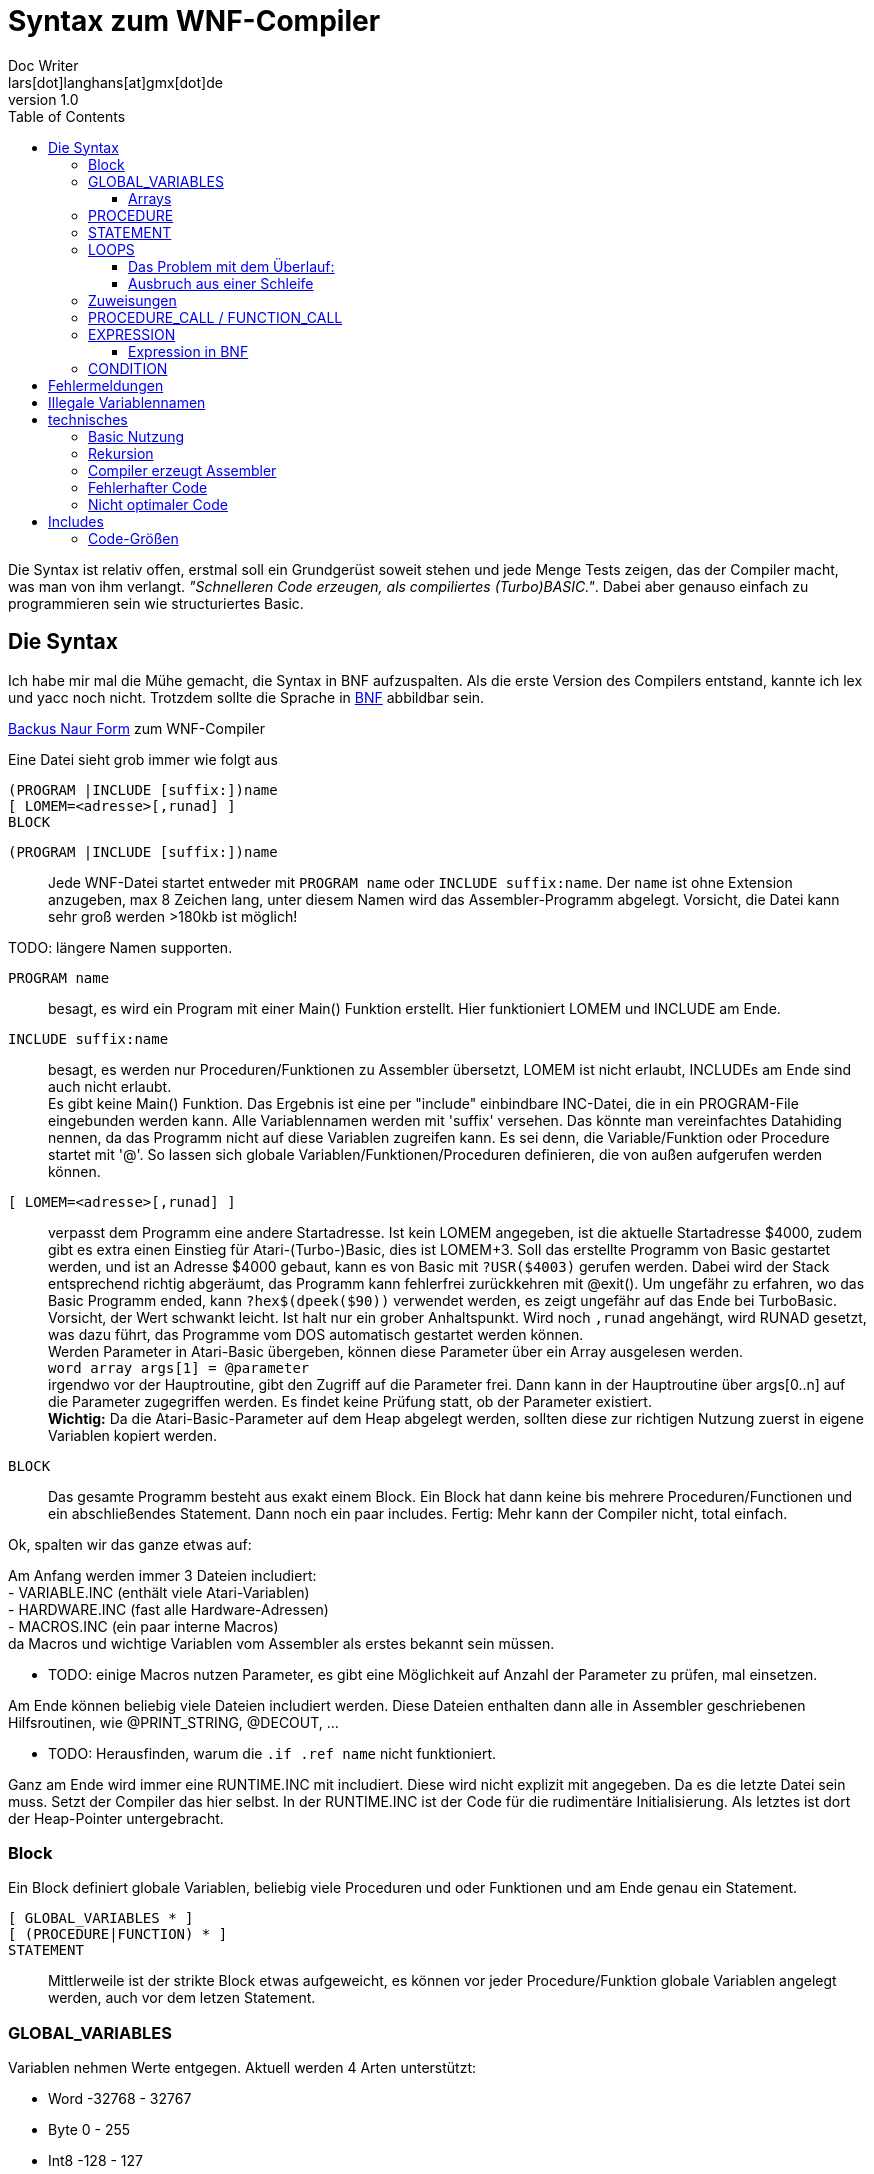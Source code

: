 = Syntax zum WNF-Compiler
Doc Writer <lars[dot]langhans[at]gmx[dot]de>
v1.0
:toc:
:toclevels: 3


Die Syntax ist relativ offen, erstmal soll ein Grundgerüst
soweit stehen und jede Menge Tests zeigen, das der Compiler macht,
was man von ihm verlangt.
_"Schnelleren Code erzeugen, als compiliertes (Turbo)BASIC."_.
Dabei aber genauso einfach zu programmieren sein wie structuriertes Basic.

== Die Syntax

Ich habe mir mal die Mühe gemacht, die Syntax in BNF aufzuspalten.
Als die erste Version des Compilers entstand, kannte ich lex und yacc noch nicht.
Trotzdem sollte die Sprache in
https://de.wikipedia.org/wiki/Backus-Naur-Form[BNF]
abbildbar sein.

link:winife.bnf[Backus Naur Form] zum WNF-Compiler

Eine Datei sieht grob immer wie folgt aus
```
(PROGRAM |INCLUDE [suffix:])name
[ LOMEM=<adresse>[,runad] ]
BLOCK
```

`(PROGRAM |INCLUDE [suffix:])name`:: Jede WNF-Datei startet entweder mit `PROGRAM name` oder `INCLUDE suffix:name`. Der `name` ist ohne Extension anzugeben, max 8 Zeichen lang, unter diesem Namen
wird das Assembler-Programm abgelegt. Vorsicht, die Datei kann sehr groß werden >180kb ist möglich!

TODO: längere Namen supporten.

`PROGRAM name`:: besagt, es wird ein Program mit einer Main() Funktion erstellt.
Hier funktioniert LOMEM und INCLUDE am Ende.

`INCLUDE suffix:name`:: besagt, es werden nur Proceduren/Funktionen zu Assembler übersetzt,
LOMEM ist nicht erlaubt,
INCLUDEs am Ende sind auch nicht erlaubt. +
Es gibt keine Main() Funktion.
Das Ergebnis ist eine per "include" einbindbare INC-Datei,
die in ein PROGRAM-File eingebunden werden kann.
Alle Variablennamen werden mit 'suffix' versehen. Das könnte man vereinfachtes Datahiding nennen,
da das Programm nicht auf diese Variablen zugreifen kann.
Es sei denn, die Variable/Funktion oder Procedure startet mit '@'.
So lassen sich globale Variablen/Funktionen/Proceduren definieren,
die von außen aufgerufen werden können.

`[ LOMEM=<adresse>[,runad] ]`:: verpasst dem Programm eine andere Startadresse.
Ist kein LOMEM angegeben, ist die aktuelle Startadresse $4000, zudem gibt
 es extra einen Einstieg für Atari-(Turbo-)Basic,
dies ist LOMEM+3.
Soll das erstellte Programm von Basic gestartet werden, und ist an Adresse $4000 gebaut,
kann es von Basic mit `?USR($4003)` gerufen werden.
Dabei wird der Stack entsprechend richtig abgeräumt, das Programm kann fehlerfrei zurückkehren mit @exit().
Um ungefähr zu erfahren, wo das Basic Programm ended, kann
`?hex$(dpeek($90))` verwendet werden, es zeigt ungefähr auf das Ende bei TurboBasic. +
Vorsicht, der Wert schwankt leicht.
Ist halt nur ein grober Anhaltspunkt.
Wird noch `,runad` angehängt, wird RUNAD gesetzt, was dazu führt, das Programme vom DOS automatisch gestartet werden können. +
Werden Parameter in Atari-Basic übergeben, können diese Parameter über ein Array ausgelesen werden. +
`word array args[1] = @parameter` +
irgendwo vor der Hauptroutine, gibt den Zugriff auf die Parameter frei.
Dann kann in der Hauptroutine über args[0..n]
auf die Parameter zugegriffen werden.
Es findet keine Prüfung statt, ob der Parameter existiert. +
**Wichtig:** Da die Atari-Basic-Parameter auf dem Heap abgelegt werden,
sollten diese zur richtigen Nutzung zuerst in eigene Variablen kopiert werden.


`BLOCK`:: Das gesamte Programm besteht aus exakt einem Block.
Ein Block hat dann keine bis mehrere Proceduren/Functionen
und ein abschließendes Statement. Dann noch ein paar includes.
Fertig: Mehr kann der Compiler nicht, total einfach.

Ok, spalten wir das ganze etwas auf:

Am Anfang werden immer 3 Dateien includiert: +
- VARIABLE.INC (enthält viele Atari-Variablen) +
- HARDWARE.INC (fast alle Hardware-Adressen) +
- MACROS.INC (ein paar interne Macros) +
da Macros und wichtige Variablen vom Assembler
als erstes bekannt sein müssen.

* TODO: einige Macros nutzen Parameter, es gibt eine Möglichkeit
auf Anzahl der Parameter zu prüfen, mal einsetzen.

Am Ende können beliebig viele Dateien includiert werden.
Diese Dateien enthalten dann alle in Assembler
geschriebenen Hilfsroutinen,
wie @PRINT_STRING, @DECOUT, ...

* TODO: Herausfinden, warum die `.if .ref name` nicht funktioniert.

Ganz am Ende wird immer eine RUNTIME.INC mit includiert.
Diese wird nicht explizit mit angegeben.
Da es die letzte Datei sein muss. Setzt der Compiler das hier selbst.
In der RUNTIME.INC ist der Code für die rudimentäre Initialisierung.
Als letztes ist dort der Heap-Pointer untergebracht.

=== Block

Ein Block definiert globale Variablen,
beliebig viele Proceduren und oder Funktionen und
am Ende genau ein Statement.

`[ GLOBAL_VARIABLES * ]`::

`[ (PROCEDURE|FUNCTION) * ]`::

`STATEMENT`::

Mittlerweile ist der strikte Block etwas aufgeweicht,
es können vor jeder Procedure/Funktion globale Variablen
angelegt werden, auch vor dem letzen Statement.

=== GLOBAL_VARIABLES
Variablen nehmen Werte entgegen.
Aktuell werden 4 Arten unterstützt:

* Word -32768 - 32767
* Byte 0 - 255
* Int8 -128 - 127
* Uint16 0 - 65535

Byte und Word jeweils auch als Arrays.
Strings gibt es auch, das sind aber eigentlich byte arrays.

`byte name,name2`::  Eine Integer Variable mit 1 byte, durch Komma getrennt sind weitere Variablen möglich.

`byte COLPF2=710`::  Eine byte Integer-Variable dessen Adresse bei 710 liegt.

`byte COLPF2=@`::    Eine byte Integer-Variable dessen Adresse jetzt aus der HARDWARE.INC kommt.
Der Name dieser Variablen muss in der HARDWARE.INC vorhanden sein. Das funktioniert aktuell nur in PROGRAM-Dateien und nicht in den INCLUDE-Dateien.

**Achtung:** Mit dem `=` weist man einer Variablen dessen
Speicherort zu, nicht einen Wert.
Damit kann man dann hier später die Farbe vom Playfield 2 ändern,
also auf einem 8-bit Atari die blaue Farbe von Graphics 0.

`byte RAMTOP=@`:: weist einer Variable einen Speicherort zu. Hier RAMTOP (106). Diese Variable ist schon in der Datei VARIABLE.INC oder der Datei HARDWARE.INC definiert. Der Compiler kennt die Atari Variablen per default nicht. In den beiden genannten Dateien sind aber schon viele Adressen zugewiesen, allerdings nicht alle.
* TODO: In INCLUDE-Dateien funktioniert diese Art von Zuweisung aktuell nicht.

`word name,name2`::   Eine 16bit Integer Variable mit 2 Bytes, durch Komma getrennt sind weitere Variablen möglich.

`word SAVMSC=88`:: wie bei Bytes.
`word SAVMSC=@`:: wie bei Bytes.

`const VARIABLE=123` um den vielen "Magic Numbers" Herr zu werden, wurde eine simple Definition für Konstanten hinzugefügt.
Die Variable kann überall eingesetzt werden,
wo eigentlich Zahlen eingesetzt werden.
Hiermit vergibt man einen Namen.

==== Arrays
* Array Zugriff erfolgt mit eckigen Klammern, wie in Java/C es
sind nur eindimensionale Arrays möglich.
Der Einfachheit halber wird die Anzahl nicht geprüft.

`byte array name[anzahl bytes]`:: Ein Byte Array mit einer gewissen Anzahl
an Werten, 'anzahl bytes' gibt an, wie viele Bytes angelegt werden. Ist die Anzahl < 256, wird einfach der indirekte Zugriff
mit dem Y-Register verwendet.
Laden eines Wertes mit `LDA name,Y` oder Schreiben eines Wertes mit `STA name,Y` damit kann man sehr schnell auf den Speicher zugreifen.
Bei Anzahl >= 256 wird es als FAT_BYTE_ARRAY gehandhabt, der Zugriff erfolgt
über ein Macro und ist etwas langsamer, weil
die Position im Speicher erst berechnet werden muss.

`byte array dlist[0]=48160`::
Hier wird dem Array dlist die Adresse 48160 zugewiesen.
Ein Zugriff auf dlist[1] ist ein Zugriff der Adresse 48160+1.
Wenn man sich in Graphics 0 befindet und peek(106)=192 ist, dann liegt hier
die Displaylist und man kann darauf zugreifen und diese manipulieren.
Leider gibt es aktuell keine einfache Möglichkeit diesen Wert aus DPEEK(560) indirekt
auszulesen.

**Achtung:** Da intern keinerlei Array-Ränder geprüft werden,
muss die Länge eines Arrays nicht exakt angegeben werden.

`byte array name[2]`
legt irgendwo im Speicher 2 Bytes für das Array an.

`byte array direct[10]=[ 0,2,4,6,8,10,12,14,16,18 ]`::
Legt 10 Byte Werte direkt im Speicher ab.

`byte array hposp[1] = 53248` weißt dem Array hposp die Adresse 53248 zu. So kann per hposp[0] := 48 dem Player 0 eine neue X-Position zugewiesen werden.

`byte array direct[256]=[ ganz viele Werte ]`::
Legt ein Byte array an, dessen Zugriff über eine kleine
Berechnungsroutine läuft, damit kann man auf mehr als 256 Werte
schnell zugreifen.
Intern wird das als FAT_BYTE_ARRAY gehandhabt.

`byte array einString[1]=[ "Hallo Welt" ]`::
Ist eine Möglichkeit einen String im Speicher abzulegen.
Strings werden immer mit $FF terminiert.
Warum ausgerechnet $FF? Is so, fertig.

`string einString = ["Hallo Welt"]`::
Ist eine weitere Möglichkeit einen String im Speicher abzulegen.
Spart nur Tipparbeit, das Resultat ist ähnlich ein Byte Array.
Da es ein byte array ist funktioniert einString[0] auch hier.

`word array bigw[3]`::
Das ganze auch für word Werte (2 Byte)
Damit die word arrays auch etwas schneller arbeiten,
gibt es sog. Splitt-Arrays.

Dabei wird das word array in low byte array und high byte array aufgespalten.
Hier werden also intern ein byte array bigw_low und ein byte array bigw_high,
also eigentlich 2 byte arrays angelegt.
Der Zugriff erfolgt wie beim byte Array über den Index, schneller geht es nicht.
Man muss nur selbst dafür Sorge tragen den Index < 256 zu lassen.
----
bigw
bigw_low
  .byte 0,0,0
bigw_high
  .byte 0,0,0
----

Braucht man mal größere word arrays,
muss leider auf einen extrem langsamen indizierten Zugriff
umgeschaltet werden.
Also besser versuchen word arrays < 256 zu halten und
den Index-Zugriff verwenden.

`word array bigw[1] = 1234`::
Damit zeigt das Array bigw auf die Adresse 1234.
Der Zugriff erfolgt langsam über eine Berechnung der Adresse.

`word array bigw[@split] = @variable`::
Eine Zuweisung einer externen Variablen (@variable) an ein internes Splitt-Array.
Normalerweise ist das so nicht erlaubt, aber durch den Zusatz @split in der Array definition
kann es erzwungen werden. Dabei ist darauf zu achten, das die @variable_low und @variable_high
im Assembler Source definiert sein müssen. Sonst meckert der Assembler.

Damit man doch weiß, wie groß ein Array nun wirklich ist, erstellt
der Compiler zusätzlich zwei Konstanten mit dem Namen des Arrays+'_LENGTH' das den Wert in den eckigen Klammern wiederspiegelt und Name es Arrays+'_ELEMENTS' wie viele Elemente wirklich angelegt wurden.
Also hier die Konstanten `bigw_length` und `bigw_elements`.

Liste von Strings::
----
// Die einzelnen String
string eins=["eins"]
string zwei=["zwo"]

// list[] enthält jetzt die Strings
word array list[1] = [eins, zwei]
----
Zwei Strings, die in einer Liste abgelegt sind.
Über list[0] kommt man an den ersten String ("eins") heran.
So sind Listen von Strings möglich.
Ein Feature, das es in Atari-Basic nicht gibt.
Hier kann auf den Adressenprefix "adr:" verzichtet werden.
adr:eins, adr:zwei geht trotzdem und wird überlesen,
ist nur mehr Tipparbeit.

[source]
word array list[1] = ["eins", "zwei"]

Das direkte Angeben von Strings in Word-Listen funktioniert auch.

=== PROCEDURE
Eine Procedure definiert ein Unterprogramm ohne Rückgabewert,
das von irgendwo anders aufgerufen werden kann.
Es kann beliebig viele Variablen als Parameter entgegennehmen,
die übergebenen Variablen müssen global existieren.
Die aktuellen globalen Werte werden bei der Parameterübergabe
im Heap zwischengespeichert und am Ende wieder hergestellt.
Somit sind die an die Procedure übergebenen Variablen innerhalb
der Procedure dann lokal anzusehen.
Es ist möglich, weitere Variablen innerhalb einer Procedure als lokal zu markieren.
Es gibt in einer Procedure exakt ein Statement.

`[GLOBAL_VARIABLES *]`::

`PROCEDURE name(var, *) [LOCAL LOCAL_VARIABLES ]`::

`STATEMENT`::

Eine Procedure ist ein Unterprogramm,
es hat einen Namen und beliebig viele Parameter.
Die Parameter werden 'call by value' übergeben, auf dem Heap gesichert und
sind innerhalb der Procedure lokal, weitere lokale Variablen können
mit `LOCAL` name,... angelegt werden, auch diese Variablen werden auf dem Heap abgelegt.
Die Variablen müssen aber auch schon global existieren.
Proceduren können an beliebiger Stelle mit `RETURN wert` verlassen werden,
der Wert muss angegeben werden, wird aber nicht weiter ausgewertet.

`[GLOBAL_VARIABLES *]`::

`FUNCTION @name(var, *) [LOCAL LOCAL_VARIABLES ]`::

`STATEMENT`::

Eine Function ist ein Unterprogramm _mit_ einem Rückgabewert,
es hat einen Namen und wie Proceduren beliebig viele Parameter.
Die Parameter werden 'call by value' übergeben,
auf dem Heap gesichert und sind innerhalb der Funktion lokal,
weitere lokale Variablen können mit `LOCAL` name,... angelegt
werden, auch diese Variablen landen auf dem Heap.
Die Variablen müssen aber auch schon global existieren.
Funktion können an beliebiger Stelle mit `RETURN wert` verlassen werden,
der Wert muss angegeben werden und wird einer Variablen zugewiesen.
void Funktionen wie in C, gibt es nicht, dafür sind die Proceduren.
Funktionen können beliebig andere Funktionen aufrufen,
auch sich selbst, Rekursionen sind bis zu ~120 calls möglich,
da nur die Rücksprungadresse auf dem 6502-Stack landet und die Parameter auf einem eigenen Heap.

Globale Variablen dürfen vor jeder Procedure/Function definiert werden.
Diese sind auch erst ab dann gültig.
Das prüft aber nur der Compiler.

Jeder Funktions/Procedurename existiert doppelt, einmal so wie definiert und einmal mit '_' und der Anzahl der Parameter als 'i' Zeichen.
`PROCEDURE name(a,b) ...` erzeugt `name` und `name_ii`. Aufgerufen wird immer der Name mit dem Anhang, hier also name_ii. Der name ohne den Anhang wird gebraucht für z.B. dessen Adresse `adr:name` etc..


=== STATEMENT
Ein Statement ist das eigentliche Arbeitspferd im Compiler, es kann aber immer nur genau
ein Statement angegeben werden.

Allerdings ist `begin STATEMENT [STATEMENT]* end` auch ein Statement.

`begin STATEMENT [STATEMENT]* end`::
Mit `begin` startet ein Block-Container in dem
so lange Statements angegeben werden können, bis ein `end` kommt.
Nur so kann die Beschränkung auf genau ein Statement umgangen werden.

`if CONDITION then STATEMENT else STATEMENT`::

If-then-else mit dem berühmten https://en.wikipedia.org/wiki/Dangling_else[Dangling-else].
Ist die condition true, wird das 1. Statement ausgeführt,
sonst das Statement hinter dem else.


=== LOOPS

`while CONDITION do STATEMENT`::

Schleife um ein Statement.
Die Schleife wird ausgeführt, solange die Condition true ist.
Ist die Condition gleich false,
wird das Statement überhaupt nicht ausgeführt.

`repeat [STATEMENT]* until CONDITION`::
// weitere Schleife

Schleife um Statements (plural)!
Die Schleife wird solange ausgeführt, bis die Condition true ist.
Die Schleife wird min. einmal durchlaufen.
Zwischen `repeat` und `until` können beliebig viele Statements angegeben
werden.

`for var := EXPRESSION (to|downto) EXPRESSION [step EXPRESSION] do STATEMENT`::

`for` startet eine Zählschleife, die eine Variable `var` mit einem Startwert
initialisiert und das Statement solange wiederholt,
bis der Endwert erreicht oder überschritten ist.
Dabei wird die Variable bei `to` in jedem Durchlauf um 1 erhöht
und bei `downto` um 1 runtergezählt.
Bei der Angabe von `step` kann ein anderer Zählwert angegeben werden.

Eine For-Schleife `for i:=0 to 3 do Statement` hat 4 Durchläufe. 0, 1, 2, 3

**Vorsicht:** Man kann die Variable (hier i) im Statement anpassen,
das sollte man aber lassen.
Möchte man andere Steps haben, sollte ein `step EXPRESSION` mit angegeben werden.
Für eine dynamische Anpassungen zur Laufzeit sollte auf `while` oder `repeat` ausgewichen werden.

==== Das Problem mit dem Überlauf:

Eine Variable vom Typ `byte` kann nur die Werte von 0 bis 255 annehmen.
Die `for`-Schleife prüft beim Start, ob dieser Wert schon _überschritten_
ist, sollte das der Fall sein, wird die Schleife gar nicht erst
ausgeführt.
Beim Durchlaufen der Schleife mit eine Byte-Variablen von 0 bis 255,
tritt jetzt der Fall ein, das am Ende geprüft wird, ob die
Byte-Variable am Ende > 255 ist.
Der Fall kann aber nicht eintreten, da nach 255 eine 0 kommt
und somit die Schleife endloss läuft.
Endweder sollte dann der Type `word` verwendet werden, oder das Ende
auf 254 gesetzt werden.

Das gleiche tritt beim Runterzählen bis 0 auf.
`for var:=255 to 0 do ...` da eine Byte-Variable nicht < 0 sein kann, ist die Prüfung auf < 0 falsch und die Schleife läuft endloss.

Auch hier sollte auf den Type `word` umgestellt werden,
der Werte-Bereich von `word` ist -32768 bis 32767.

Bei Word tritt der Überlauf ab 32767 auf.

Deshalb gibt es in der for-Schleife auch noch die Typen:

* int8 mit dem Werte-Bereich von -128 bis 127
* uint16 mit dem Werte-Bereich von 0 - 65535

==== Ausbruch aus einer Schleife

`break`::

ermöglicht das Ausbrechen aus einer Schleife, es wird nur die innerste Schleife verlassen.


=== Zuweisungen

`VARIABLE := EXPRESSION`::

Einer definierten Variable wird das Ergebnis einer Expression zugewiesen.
Selbst einfache Berechnungen werden nicht vorberechnet, wie das z.B. in Java der Fall ist, dafür ist einfach kein Platz.
`2+2` bleibt `2+2` und wird nicht schon zu `4`.

* Die Variable bekommt das Ergebnis, das bei der Expression herauskommt zugewiesen.
* Es wird nicht geprüft, ob das Ergebnis in die Variable passt.
* Sollte das Ergebnis nur ein Byte sein, die Variable aber vom Type Word, so
wird das höherwertige Byte des Words auf 0 gesetzt. Ein Byte ist vorzeichenlos.
* Sollte das Ergebnis ein Word sein, die Variable aber nur vom Type Byte,
so wird das höherwertige Byte verworfen.
* Sollte die Variable vom Type Word sein, das Ergebnis aber int8, so wird eine
kleine Anpassung mit implementiert und das Vorzeichen in der Word Variable richtig zugewiesen.
* Expressions können beliebige Funktionsaufrufe enthalten.

`VARIABLE[EXPRESSION] := EXPRESSION`::
Wertzuweisung an ein Array, hier muss selbst darauf geachtet werden, das
die Expression innerhalb der Klammern in den Wertebereich der Definition
passt.
* Ist die Expression innerhalb der Klammer vom Type Word,
die Variable aber nur als `byte array[Zahl < 256]` definiert,
werden nur die Werte 0-255 akzeptiert.

Nochmals Vorsicht: die untere/obere Schranke, die ein Array aufzieht wird
nicht geprüft.
Greift man über den definierten Arraybereich, den man angegeben hat,
hinaus auf das Array zu, liefert es ggf. die nächste Variable. Oder
irgend welchen Code... Es ist halt nur eine 6502-CPU! MMU? Das kommt
erst später bei moderneren Prozessoren.


=== PROCEDURE_CALL / FUNCTION_CALL

`variable(GET_PARAMETER*)`::
Ein Procedure Call wird durchgeführt. Die aktuelle Adresse landet
auf dem 6502 Stack, dann werden sämtliche Parameter eingelesen,
und auf dem Heap IMMER als Word-Type (2 Byte) abgelegt.
dann wird per JSR die `variable` angesprungen.
Am Ende werden die Parameter aus dem Heap
wieder hergestellt.

Der erste Procedureaufruf ist ein Sonderfall, hier wird der Heap-Pointer
nicht manipuliert, das passiert erst, wenn eine Procedure eine weitere
Procedure aufruft.

Der Stack des 6502 wird nur vom JSR verwendet.
Sollte das Programm von Basic gestartet werden, sind ca. 112
rekursive Aufrufe möglich (getestet).
Bleiben wir in reinem Assembler ca. 120. (ungeprüft)

Ist die Variable noch nicht definiert, fängt aber mit `@` an, macht der
Compiler daraus einen `FUNCTION_CALL`.
Der Assembler ist dafür zuständig, den Namen aufzulösen.
Sollte das nicht klappen meldet das auch erst der Assembler.

Bei einem `FUNCTION_CALL` kann zusätzlich ein Wert per `RETURN wert` zurückgegeben werden.
Wie die Parameter in Assembler ausgefragt werden ist in link:TESTFUNC.INC[] beschrieben.

`x := @open(1,4,0,adr:file)`

oder

`x := @open(1,4,0,"D:TESTFILE")` Da wir Strings in Expressions haben, ist das hier erlaubt.

`@(funcname)(parameter)`::
Function Pointer Call.
Ein Procedure Call oder Function Call wird hier
indirekt über die Variable funcname ausgeführt.
Das muss der WORD Variablen funcname einfach
die Adresse der Funktion/Procedure übergeben werden.

`funcname := adr:funktionname` als Beispiel, wie funcname zugewiesen wird.


=== EXPRESSION

Eine `EXPRESSION` ist ein beliebiger mathematischer Ausdruck z.B. `2+2*2` das ergibt 6, weil hier
Punktrechnung vor Strichrechnung gilt. Desweiteren werden einfache Zahlen immer zu einem
Word, damit ist die Berechnung von _großen_ Zahlen einfacher.

Wir prüfen zuerst, ob es sich um einen String handelt und geben dann
die Adresse des Strings zurück.
Damit kann man überall wo Expressions erlaubt sind auch Strings einsetzen. Nur Rechnen mit
Strings ist nicht möglich. "aa"+"bb" ist falsch. 'a'+'b' ist 97+98 (195) weil Strings der
Länge 1 als Zahl aus den ASCII-Zeichen interpretiert werden. Deshalb gibt es keine 1 Byte langen Strings.

Intern wird der mathematische Ausdruck in eine UPN Notation umgesetzt.
Funktionen mit beliebigen Parametern können hier aufgerufen werden,
das Ergebnis der Funktion wird hier eingesetzt und zur weiteren Berechnung
genutzt.

Am Ende findet noch eine Optimierung statt,
es wird das ein oder andere push pull aus dem UPN Stack entfernt.
Bei einer bestimmten Konstellation wird statt adc ein inc verwendet.

* Multiplikation, Division und Modulo sind als Funktionen extern definiert, bei Verwendung
muss die Datei MATH_MUL.INC und oder MATH_DIV.INC includiert werden.

Eine für positive Werte funktionierende Optimierung ist die Möglichkeit über Shift.
Dazu muss der rechts stehende Faktor oder Quotient diese Werte (2,4,8,16,32,64,128,(256), 512,...)
enthalten.
Der Sonderfall hier ist 256. Bei der Multiplikation mit 256 wird einfach das untere Byte zum oberen Byte.
Bei der Division mit 256 wird einfach der obere Byte zum unteren Byte.

Neu ist jetzt für Multiplikationen das der rechts stehende Faktor,
per Star-Chain in shift/(add|sub) umgewandelt werden kann.
Gefunden in Dr.Dobbs No.12
Dadurch werden fast alle Multiplikationen mit festen Werten nochmals beschleunigt.

* HINWEIS: Die IMULT/IDIV Routinen arbeiten mit negativen Werten richtig, aber Shift nicht.

Für die schnellere Multiplikation gibt es die Datei VERYFASTMATH_MUL.INC,
darin wird die 8bit Multiplikation mittelx ((x+y)^2)/4 - ((x-y)^2)/4 durchgeführt
nebst großer Tabelle.

Als Tipp:: Verzichtet auf Multiplikationen/Divisionen und nutzt vorberechnete Tabellen/Arrays.

// Einfache Zahlen (`number`) werden immer als type word interpretiert, sonst
// funktionieren evtl. mult und div nicht richtig.


==== Expression in BNF

Wie die Expressions in BNF aktuell aussieht:

[Source]
 expression ::= (String | term (+ | - | ! | & | xor) term)
 term ::= (factor (* | / | mod) factor)
 factor ::= (number | -number | short-string | identifier | '(' expression ')' | '[' expression ']')
 identifier ::= (function-call '(' get_parameter ')' | 'adr:' variable-name | variable-name '[' factor | variable-name)
 variable-name ::= [a-zA-Z@][a-zA-Z0-9_@]*
 function-call ::= variable-name
 get_parameter ::= (nil | expression (',' expression)* )
 String ::= '\"' .* '\"'
 short-string ::= '\'' one-char '\''
 one-char ::= ?
 number ::= ( '%' binary | '#' quad | '$' hexadecimal | [0-9.]+ )
 binary ::= [0-1.]{8}
 quad ::= [0-3.]{4}
 hexadecimal ::= [0-9A-F.]+


* HINWEIS: Ein String fängt IMMER mit " an und endet mit ",
ein String mit single quotes ist nur noch als ein Zeichen erlaubt.
'A' wird zu 65, während "A" ein String ist mit einem Zeichen und eine Ende-Marke bekommt.

=== CONDITION

Eine mathematische Bedingung, es wird geprüft, ob ein Ausdruck kleiner, größer, ... als der andere Ausdruck ist.

[SOURCE]
 CONDITION ::= EXPRESSION CONDITION-SIGN EXPRESSION ((or|and) CONDITION)
 CONDITION-SIGN ::= ('=' | '==' | '<>' | '!=' | '<'|'>' | '<=' | '>=')

* es funktionieren nur `CONDITION and CONDITION and ...`
oder `CONDITION or CONDITION or ...`
wird and/or gemischt funktioniert es nicht!
Weil zu kompliziert, Klammern von and/or funktionieren hier auch nicht.

TODO: Hier nochmal etwas Gehirnschmalz zu investieren für eine bessere Verarbeitung.



**Deprecated** `assert(CONDITION, FEHLER-STRING)`::
Ist ein fest eingebautes Test-Statement.
Es wird die übergebene Condition geprüft und bei false
eine interne Zählvariable hochgezählt und der String
auf dem Editor-Fenster (E:) ausgegeben.
`@getAsserts()` liefert die Anzahl der internen Zählvariable.


== Fehlermeldungen

Der Compiler ist immer noch sehr rudimentär und gibt nur wenige Fehlermeldungen aus.
Manchmal ist leider genaueres Hinsehen nötig.
Das ist nicht schön, aber ein Relikt aus der Zeit, als der
Compiler noch in Turbo-Basic geschrieben war.


== Illegale Variablennamen
Der Compiler erzeugt keinen Binärcode, sondern Assembler-Source-Code.
Dieser muss erst noch durch einen Assembler wie den atasm.

Dieser Assembler hat im Umgang mit kurzen Variablen ein paar Problem.
Der Compiler verlängert diese Variablen einfach. Sollte man nur
in seinen eigenen Assembler-Routinen nicht vergessen.

* A
* ARR
* W

A ist jetzt möglich, wird intern zu 'A__', W wird intern zu W__


== technisches


=== Basic Nutzung
Dadurch, das aktuell nur die Zeropage-Register der internen Floating-Point-Routinen
verwendet werden, (212-255)
kann ein übersetztes WNF-Programm (LOMEM richtig setzen) gefahrlos in (Turbo-)Basic eingebunden
werden und kehrt auch sauber zum Basic zurück, dazu ist der LOMEM+3 Einstieg vorhanden,
Parameter vom Basic USR(adr, parameter1, parameter2, parameter-n...)
landen auf dem Heap.
Es sind beliebig viele Parameter erlaubt. (ungetestet).
Um einfach auf die Parameter von `USR(adr, parameter1, parameter2...)` zuzugreifen

`word array args[1] = @parameter`

definieren. Dann kann per `args[0]` auf Parameter1 zugegriffen werden.
`args[1]` ist Parameter2, usw.

Um einen Wert an das Basic zurückzugeben, einfach der internen Funktion
@exit den Wert übergeben `@exit(0)`.

In TurboBasic können fertig übersetzte Dateien mit `BLOAD "D:FILENAME"`
geladen werden.

=== Rekursion
Rekursive Procedure calls sind möglich, bis zu 112 Stufen, ab dann kann für nichts
mehr garantiert werden, da der Atari nur 256 Bytes Stack hat.
Parameter von Proceduren/Funktionen werden nicht auf dem Stack abgelegt
sondern auf einem eigenen Heap.
Da aber jede rekursive Funktion in eine imperative Funktion übersetzt werden kann,
sollte das kein Problem darstellen.

=== Compiler erzeugt Assembler
Der Compiler erzeugt kein fertiges Objekt-File sondern
Assembler-Source-Code, das erst noch durch einen Assembler in ein
Atari-Objekt-File übersetzt werden muss.

* Aktuell ist nur der atasm >=1.16 in der Lage das Assembler-File zu assemblieren.
* Der Assembler-Code ist _fast_ MAC/65 kompatibel, wurde für diesen halt mal erstellt.
** Nötig dazu: Anpassungen in den includes (# statt Quotes)
** Zeilennummern, die werden aktuell auch nicht eingefügt.

=== Fehlerhafter Code
Durch sehr viele Tests wurde sichergestellt,
das der erstellte Code _meistens_ läuft,
es wurden auch schon Spiele damit erstellt, um die Richtigkeit zu beweisen.
Auch ein Editor für Fonts wurde damit erstellt.

=== Nicht optimaler Code
Der erstellte Assembler-Source-Code ist alles andere als optimal.
Dafür ist er einfach gestrickt und es gibt halt Features
(proceduren, conditions, expressions, Strings, mult/div/mod etc.)
die es sonst nicht so einfach gibt.

* Expressions beherrschen Punkt vor Strichrechnung,
* Zahlenformate zur Basis 2(%), 4(#), 10 und 16($) (binär, quadrat, dezimal, hexadezimal).
Das Vierersystem ist bei der Atari-Grafik von Vorteil.
* Byte Arrays auf die einfach über Index-Register zugegriffen wird
* Word Arrays die bei einem Index < 257 in 2 Byte Arrays aufgesplittet werden.
Dann funktioniert auch hier der schnelle Index-Register-Zugriff.
* Proceduren mit Parametern und lokalen Variablen.
* Funktionen mit Parametern, lokalen Variablen und Rückgabewert.
Funktionen können innerhalb von Expressions genutzt werden.
* Strings können direkt übergeben werden.
* Es gibt String Arrays.
* Es gibt eine eigene Routine zur Ausgabe von Daten, Zahlen und Strings und Characters.
`@printf('Zahl:%d, String:%s, Char:%c\n', zahl, string, char)` macht das mal in Assembler...
* Zusätzlich existiert eine sehr schnelle Version `@printff(...)`.
Die direkt in eine vorher festgelegte Adresse die Daten schreibt.
* Eine kleine Grafikbibliothek die Linien und Kreis zeichnen kann.
Unterschiedlich schnelle Line Algorithmen.
* Unterschiedliche Multiplikations-Algorithmen
* Alles ist sehr einfach erweiterbar durch selbst geschriebene Assembler-Routinen.
* Es existiert ein Peephole-Optimizer, der einige wirklich suboptimale Konstrukte
des Compilers ausbügelt. Dieser ist aber nicht perfekt.

Das ist das Programmieren viel einfacher, als es in Assembler möglich ist,
dafür gibt es aber den "Compiler-Overhead".

Die Programme laufen vielleicht etwas langsamer und sind größer als handoptimierter Assembler,
aber nicht exorbitant größer und auch der Speed ist gegenüber Turbo-Basic signifikant.
Da ausschließlich Integervariablen verwendet werden.
Zudem können eigene Funktionen über includes eingebunden werden,
leider funktioniert im atasm das '.if .ref' nicht wie es der MAC/65 versteht,
deshalb gibt es viele kleine include-Dateien, diese müssen aktuell noch von Hand
eingebunden werden.

== Includes

Der Compiler includiert aktuell immer 3 Dateien am Anfang, noch bevor die
Origin-Start-Adresse gesetzt wird. (*=...)

* `VARIABLE.INC` sollte nur Variablen des OS enthalten
* `HARDWARE.INC` sollte nur Variablen der zugrunde liegenden Hardware enthalten.
Adressen ab $D000 für GTIA, Pokey, PIA, Antic,
* `MACROS.INC` enthält ein paar Macros für den Compiler
Diese 3 Includes sollten deshalb keinen eigenen Code enthalten.

Jetzt folgt der Code des eigentlichen Programms.

Am Ende die eigenen Includes für eigene Routinen. In beliebiger Reihenfolge.

Der Compiler includiert am Ende immer die `RUNTIME.INC`.
Diese enthält nur die absolut nötigsten Hilfsroutinen für den Betrieb.
Ganz am Ende wird der Heap_ptr gesetzt.
Meist reichen 256 Bytes für den Heap, je nachdem wie viele Unterroutinen man verwendet.
Ggf. muss es selbst ausprobiert werden, ob der Speicher reicht.

Da der gesamte Code nebst Runtime komplett offen liegt, kann auf wirklich fast
alles entsprechend Einfluß genommen werden.
Am Ende werden Assembler-Dateien erzeugt (*.ASM oder *.INC),
die nochmal durch einen Assembler zu Maschinen-Code übersetzt werden müssen.


=== Code-Größen
```
 procedure empty()
 begin
 end
```

Diese leere Procedure benötigt exakt 1 Byte. (RTS only)

```
 procedure oneByte(einByte)
 begin
 end
```

Summe: 38 Bytes

Wenn der HEAP_PTR nur 256 Bytes groß ist dann:

Summe: 32 Bytes

Diese leere Procedure bekommt einen Parameter übergeben und erzeugt:

* 11 Bytes, um den Parameter einByte in den Heap zu sichern und den Wert aus
dem Parameter zu holen.
* 7 Bytes, um den Heap anzupassen
* 7 Bytes, um den Heap am Ende zu restaurieren
* 6 Bytes, um den Parameter wieder herzustellen
* 1 Byte, das RTS

Jeder Byte-Parameter vergrößert eine Procedure um 17 Bytes.

```
 procedure oneWord(einWord)
 begin
 end
```

Summe 47 Bytes

Diese leere Procedure bekommt einen Parameter übergeben und erzeugt:

* 21 Bytes, um den Parameter einWord in den Heap zu sichern und den Wert aus dem Parameter zu holen.
* 7 Bytes, um den Heap anzupassen
* 7 Bytes, um den Heap am Ende zu restaurieren
* 11 Bytes, um den Parameter wieder herzustellen
* 1 Byte, das RTS

Jeder Word-Parameter vergrößert eine Procedure um 32 Bytes.

```
 procedure twoWords(einWord, zweitesWord)
 begin
 end
```

Summe 79 Bytes

Diese leere Procedure bekommt zwei Parameter übergeben und erzeugt:

* 21 Bytes, um den Parameter einWord in den Heap zu sichern und den Wert aus dem Parameter zu holen.
* 21 Bytes, um den Parameter zweitesWord in den Heap zu sichern und den Wert aus dem Parameter zu holen.
* 7 Bytes, um den Heap anzupassen
* 7 Bytes, um den Heap am Ende zu restaurieren
* 11 Bytes, um den Parameter zweitesWord wieder herzustellen
* 11 Bytes, um den Parameter einWord wieder herzustellen
* 1 Byte, das RTS

Jede Procedure mit Parametern kostet min. 14 Bytes, nur um den Heap-Ptr anzupassen, das
passiert inline, was etliche Takte (>24) für JSR/RTS spart.

```
 byte colbk=53274
 begin
   colbk:=$34
 end
```

Wird übersetzt zu:
```
 LDA #$34
 STA 53274
```
Das geht in Assembler nicht besser.

